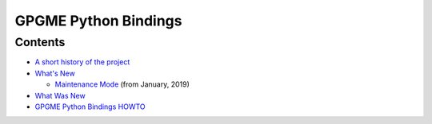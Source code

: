 .. _top:

GPGME Python Bindings
=====================

Contents
--------

-  `A short history of the project <short-history>`__
-  `What\'s New <what-is-new>`__

   -  `Maintenance Mode <maintenance-mode>`__ (from January, 2019)

-  `What Was New <what-was-new>`__
-  `GPGME Python Bindings HOWTO <gpgme-python-howto>`__
